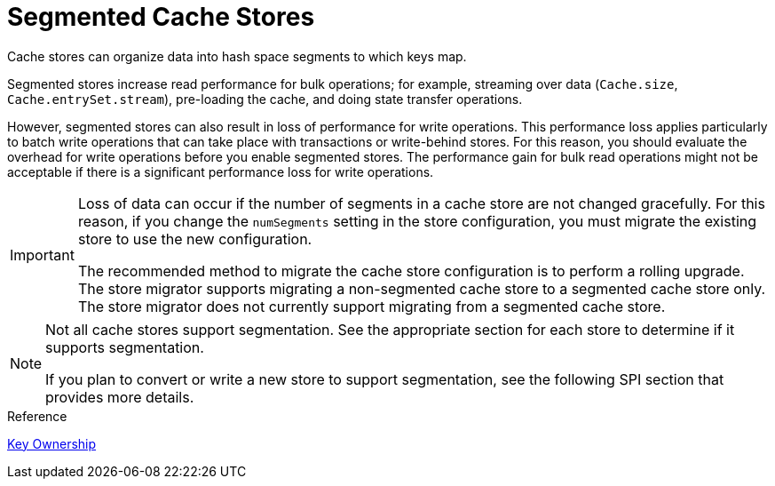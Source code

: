 [id='segmented_cache_stores']
= Segmented Cache Stores
Cache stores can organize data into hash space segments to which keys map.

Segmented stores increase read performance for bulk operations; for example,
streaming over data (`Cache.size`, `Cache.entrySet.stream`), pre-loading the
cache, and doing state transfer operations.

However, segmented stores can also result in loss of performance for write
operations. This performance loss applies particularly to batch write
operations that can take place with transactions or write-behind stores. For
this reason, you should evaluate the overhead for write operations before you
enable segmented stores. The performance gain for bulk read operations might
not be acceptable if there is a significant performance loss for write
operations.

[IMPORTANT]
====
Loss of data can occur if the number of segments in a cache store are not
changed gracefully. For this reason, if you change the `numSegments` setting in the store configuration, you must migrate the existing store to use the new configuration.

The recommended method to migrate the cache store configuration is to perform a
rolling upgrade. The store migrator supports migrating a non-segmented cache
store to a segmented cache store only. The store migrator does not currently
support migrating from a segmented cache store.
====

[NOTE]
====
Not all cache stores support segmentation. See the appropriate section for each
store to determine if it supports segmentation.

If you plan to convert or write a new store to support segmentation, see the
following SPI section that provides more details.
====

.Reference

link:#key_ownership[Key Ownership]
